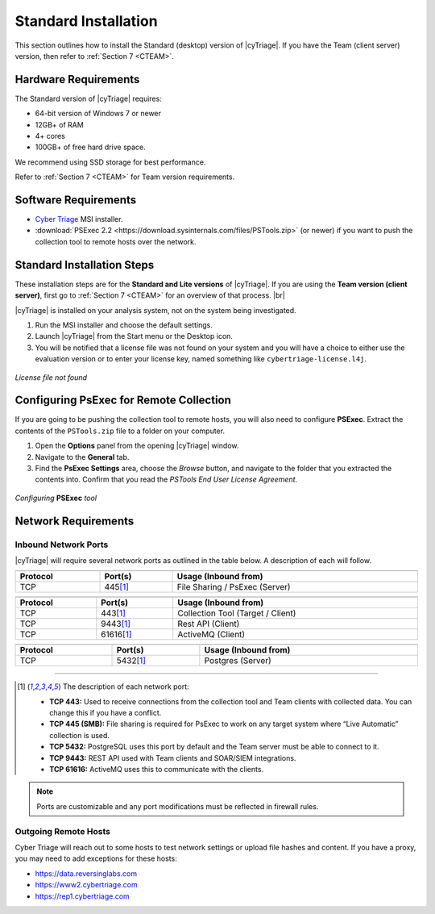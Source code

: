.. _SI:

Standard Installation
=====================

This section outlines how to install the Standard (desktop) version of |cyTriage|. 
If you have the Team (client server) version, then refer to :ref:`Section 7 <CTEAM>`. 

Hardware Requirements
---------------------

The Standard version of |cyTriage| requires: 

* 64-bit version of Windows 7 or newer
* 12GB+ of RAM
* 4+ cores
* 100GB+ of free hard drive space. 
  
We recommend using SSD storage for best performance. 

Refer to :ref:`Section 7 <CTEAM>` for Team version requirements. 

Software Requirements
---------------------

* `Cyber Triage <https://www.cybertriage.com/download-eval/>`_ MSI installer.
* :download:`PSExec 2.2 <https://download.sysinternals.com/files/PSTools.zip>` (or newer) if you want to push the collection tool to remote hosts over the network.

Standard Installation Steps
---------------------------

These installation steps are for the **Standard and Lite versions** of |cyTriage|.
If you are using the **Team version (client server)**, first go to :ref:`Section 7 <CTEAM>` for an overview of that process. |br|

|cyTriage| is installed on your analysis system, not on the system being investigated. 

1. Run the MSI installer and choose the default settings. 
2. Launch |cyTriage| from the Start menu or the Desktop icon. 
3. You will be notified that a license file was not found on your system and you will have a choice to either use the evaluation version or to enter your license key, named something like ``cybertriage-license.l4j``.

.. figure:: /_static/img/chapter_1/license_404.jpg
   :figclass: align-center
   :class: no-scaled-link

   *License file not found*

Configuring PsExec for Remote Collection
----------------------------------------

If you are going to be pushing the collection tool to remote hosts, you will also need to configure **PSExec**. 
Extract the contents of the ``PSTools.zip`` file to a folder on your computer. 

1. Open the **Options** panel from the opening |cyTriage| window. 
2. Navigate to the **General** tab.
3. Find the **PsExec Settings** area, choose the *Browse* button, and navigate to the folder that you extracted the contents into.  Confirm that you read the *PSTools End User License Agreement*. 

.. figure:: /_static/img/chapter_1/options.jpg
   :figclass: align-center
   :class: no-scaled-link

   *Configuring* **PSExec** *tool*

Network Requirements
--------------------

Inbound Network Ports
^^^^^^^^^^^^^^^^^^^^^

|cyTriage| will require several network ports as outlined in the table below. A description of each will follow. 

.. table::
   :align: center
   :width: 100%
   :class: align-center
   :widths: auto
      
   +----------------------------------------------------------------------------------------------------------------------------+
   | .. centered:: Target Endpoints for Live Automatic Collection                                                               |
   +=========================+====================================+=============================================================+
   | **Protocol**            | **Port(s)**                        | **Usage (Inbound from)**                                    |
   +-------------------------+------------------------------------+-------------------------------------------------------------+
   | TCP                     | 445\ [#at]_                        | File Sharing / PsExec (Server)                              |
   +-------------------------+------------------------------------+-------------------------------------------------------------+

.. table::
   :align: center
   :width: 100%
   :class: align-center
   :widths: auto
      
   +----------------------------------------------------------------------------------------------------------------------------+
   | .. centered:: |cyTriage| Server                                                                                            |
   +=========================+====================================+=============================================================+
   | **Protocol**            | **Port(s)**                        | **Usage (Inbound from)**                                    |
   +-------------------------+------------------------------------+-------------------------------------------------------------+
   | TCP                     | 443\ [#at]_                        | Collection Tool (Target / Client)                           |
   +-------------------------+------------------------------------+-------------------------------------------------------------+
   | TCP                     | 9443\ [#at]_                       | Rest API (Client)                                           |
   +-------------------------+------------------------------------+-------------------------------------------------------------+
   | TCP                     | 61616\ [#at]_                      | ActiveMQ (Client)                                           |
   +-------------------------+------------------------------------+-------------------------------------------------------------+

.. table::
   :align: center
   :width: 100%
   :class: align-center
   :widths: auto
      
   +----------------------------------------------------------------------------------------------------------------------------+
   | .. centered:: PostgreSQL                                                                                                   |
   +=========================+====================================+=============================================================+
   | **Protocol**            | **Port(s)**                        | **Usage (Inbound from)**                                    |
   +-------------------------+------------------------------------+-------------------------------------------------------------+
   | TCP                     | 5432\ [#at]_                       | Postgres (Server)                                           |
   +-------------------------+------------------------------------+-------------------------------------------------------------+


-----

.. [#at] The description of each network port:

    + **TCP 443:** Used to receive connections from the collection tool and Team clients with collected data. You can change this if you have a conflict. 
    + **TCP 445 (SMB):** File sharing is required for PsExec to work on any target system where “Live Automatic” collection is used. 
    + **TCP 5432:** PostgreSQL uses this port by default and the Team server must be able to connect to it. 
    + **TCP 9443:** REST API used with Team clients and SOAR/SIEM integrations. 
    + **TCP 61616:** ActiveMQ uses this to communicate with the clients.

.. note:: Ports are customizable and any port modifications must be reflected in firewall rules.
    
Outgoing Remote Hosts
^^^^^^^^^^^^^^^^^^^^^

Cyber Triage will reach out to some hosts to test network settings or upload file hashes and content. 
If you have a proxy, you may need to add exceptions for these hosts: 

* https://data.reversinglabs.com
* https://www2.cybertriage.com
* https://rep1.cybertriage.com

